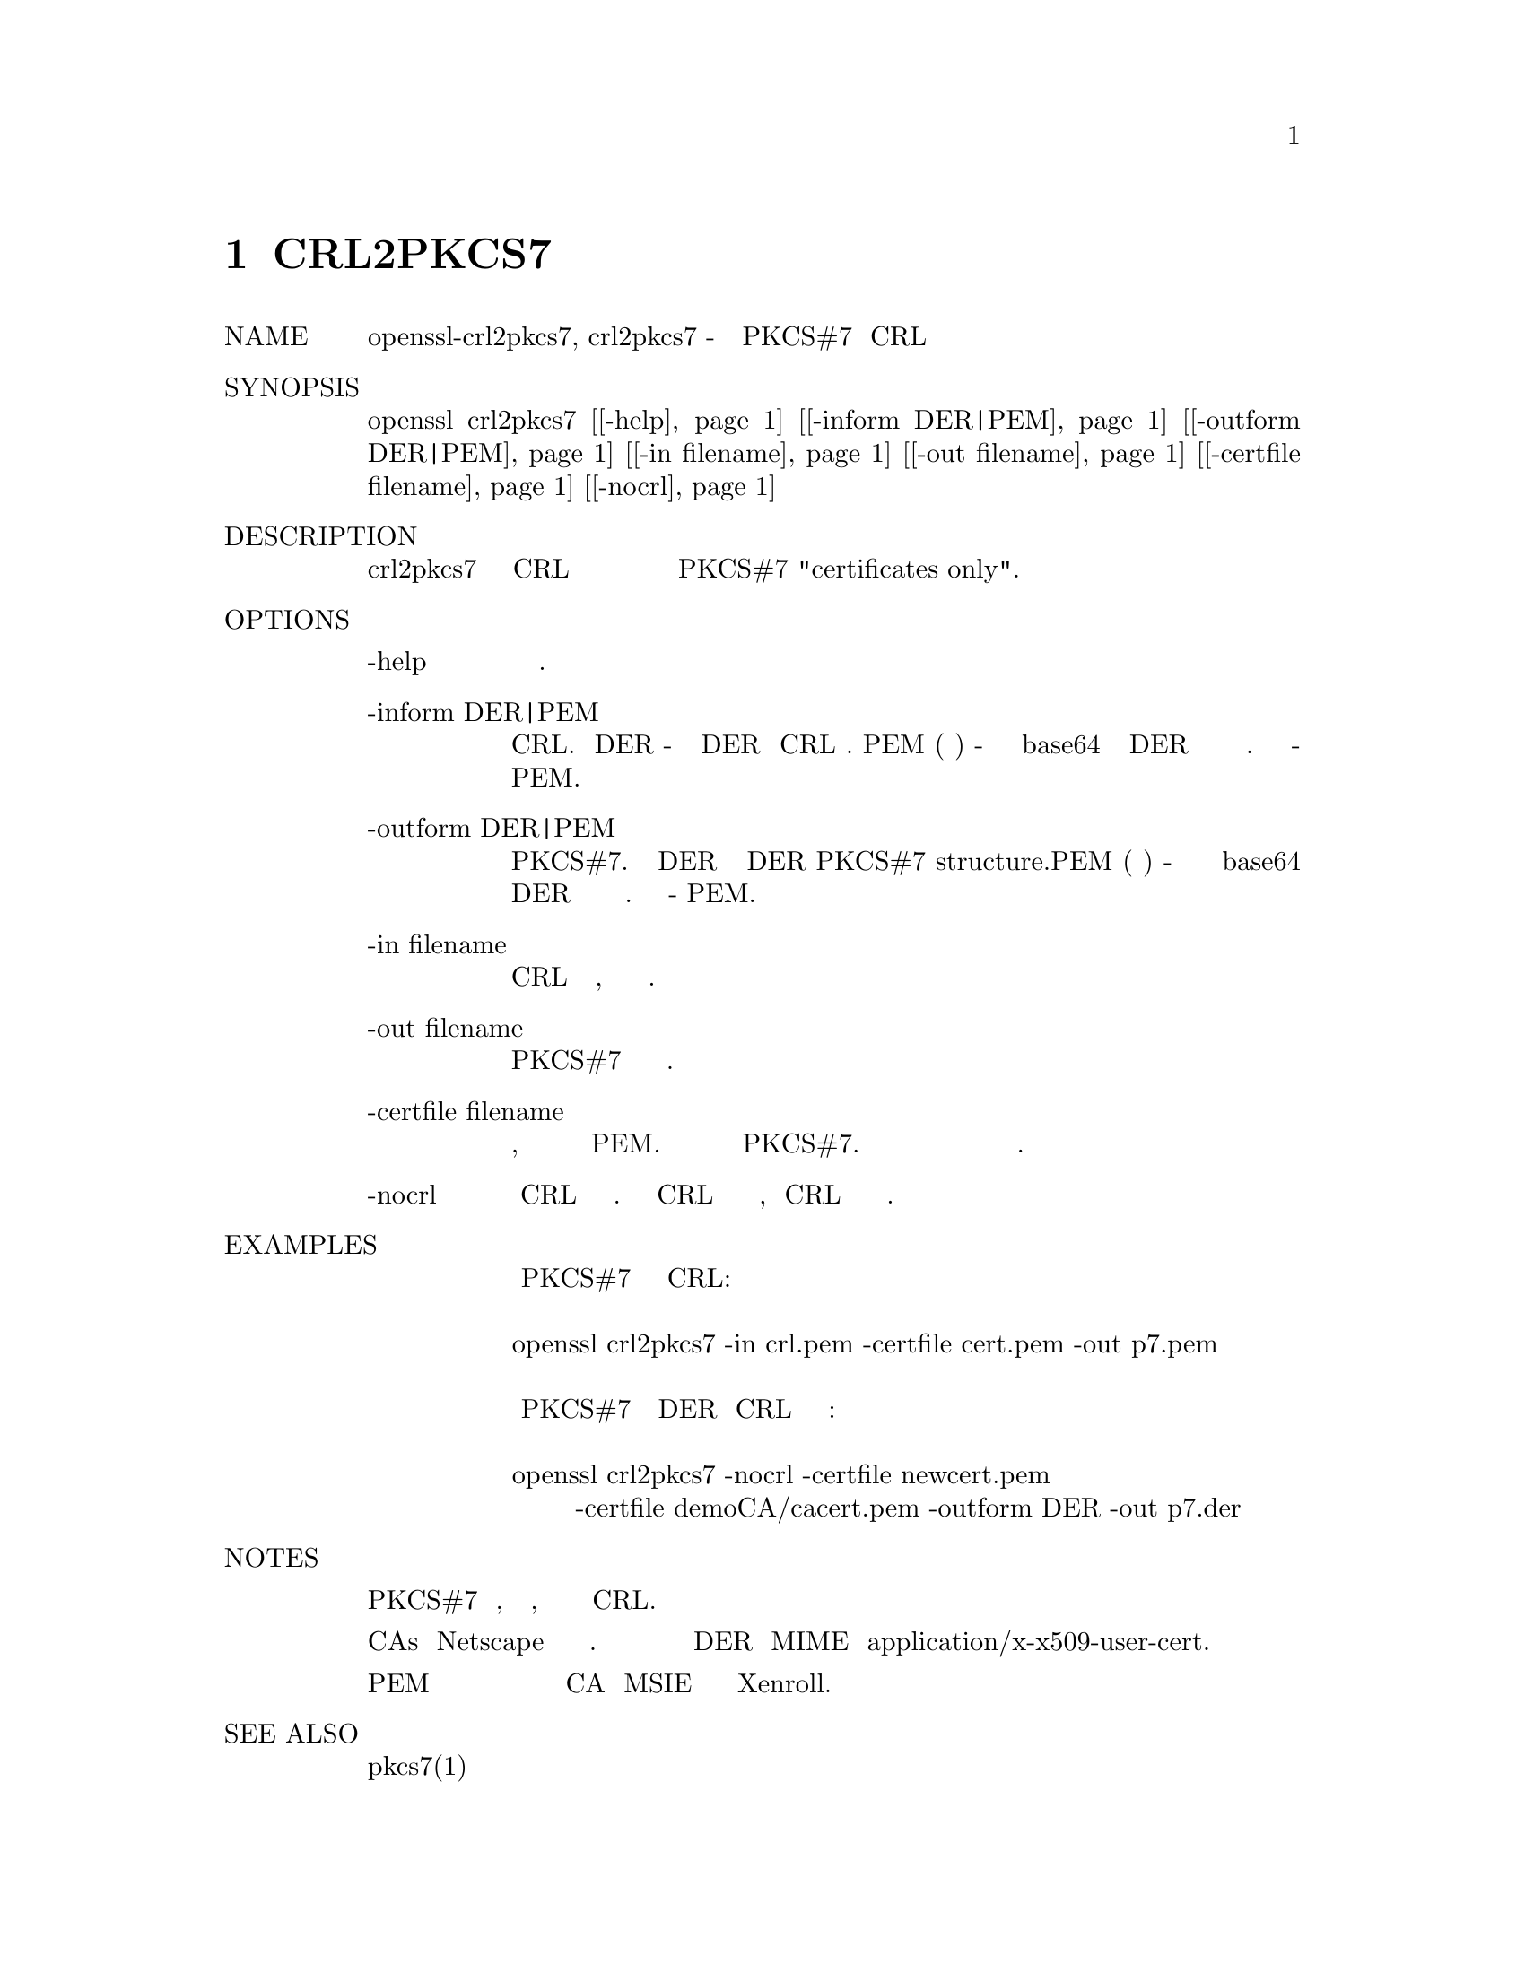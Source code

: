 @node CRL2PKCS7, STOREUTL, CRL, Top
@chapter CRL2PKCS7
@table @asis
@item NAME
       openssl-crl2pkcs7, crl2pkcs7 - Создайте структуру PKCS#7 из CRL и сертификатов

@item SYNOPSIS
       openssl crl2pkcs7 [@ref{manCrl2pkcs7 -help,, -help}] [@ref{manCrl2pkcs7 -inform DER|PEM,, -inform DER|PEM}] [@ref{manCrl2pkcs7 -outform DER|PEM,, -outform DER|PEM}] [@ref{manCrl2pkcs7 -in filename,, -in filename}] [@ref{manCrl2pkcs7 -out filename,, -out filename}] [@ref{manCrl2pkcs7 -certfile filename,, -certfile filename}] [@ref{manCrl2pkcs7 -nocrl,, -nocrl}]

@item DESCRIPTION
       Команда crl2pkcs7 принимает необязательные сертификаты CRL и один или несколько
       сертификатов и преобразует их в вырожденную структуру PKCS#7 "certificates only".

@item OPTIONS
@table @asis
@item        -help @anchor{manCrl2pkcs7 -help}
           Распечатайте сообщение об использовании.

@item       -inform DER|PEM @anchor{manCrl2pkcs7 -inform DER|PEM}
           Это определяет формат ввода CRL. Формат DER - в кодировке DER Структура CRL .
           PEM (по умолчанию) - это кодированная в base64 версия формы DER со строками
           верхнего и нижнего колонтитула. Формат по умолчанию - PEM.

@item       -outform DER|PEM @anchor{manCrl2pkcs7 -outform DER|PEM}
           Это определяет формат вывода структуры PKCS#7. Формат DER в кодировке DER PKCS#7
           structure.PEM (по умолчанию) - это кодированная в формате base64 версия формы
           DER с линиями верхнего и нижнего колонтитула. Формат по умолчанию - PEM.

@item       -in filename @anchor{manCrl2pkcs7 -in filename}
           Здесь указывается имя входного файла для чтения CRL или стандартного ввода,
           если эта опция не указана.

@item       -out filename @anchor{manCrl2pkcs7 -out filename}
           Указывает имя выходного файла для записи структуры PKCS#7 или стандартного
           вывода по умолчанию.

@item       -certfile filename @anchor{manCrl2pkcs7 -certfile filename}
           Указывает имя файла, содержащее один или несколько сертификатов в формате PEM.
           Все сертификаты в файле будут добавлены в структуру PKCS#7. Эта опция может
           использоваться более одного раза для чтения сертификатов из нескольких файлов.

@item       -nocrl @anchor{manCrl2pkcs7 -nocrl}
           Обычно CRL включается в выходной файл. С этой опцией CRL не включается в выходной
           файл, а CRL не читается из входного файла.
@end table

@item EXAMPLES
@display
       Создайте структуру PKCS#7 из сертификата и CRL:

        openssl crl2pkcs7 -in crl.pem -certfile cert.pem -out p7.pem

       Создает структуру PKCS#7 в формате DER без CRL из нескольких разных сертификатов:

        openssl crl2pkcs7 -nocrl -certfile newcert.pem
               -certfile demoCA/cacert.pem -outform DER -out p7.der
@end display
@item NOTES

       Выходной файл представляет собой подписанную PKCS#7 структуру данных, не содержащую
       подписчиков, а только сертификаты и необязательный CRL.

       Эта утилита может использоваться для отправки сертификатов и CAs в Netscape как часть
       процесса регистрации сертификатов. Это включает в себя отправку кодированного вывода
       DER как MIME типа application/x-x509-user-cert.

       Форма в кодировке PEM с удаленными линиями верхнего и нижнего колонтитула может
       использоваться для установки пользовательских сертификатов и CA в MSIE с
       использованием элемента управления Xenroll.

@item SEE ALSO
       pkcs7(1)

@item COPYRIGHT
       Copyright 2000-2017 The OpenSSL Project Authors. All Rights Reserved.

       Licensed under the OpenSSL license (the "License").  You may not use this file except in
       compliance with the License.  You can obtain a copy in the file LICENSE in the source
       distribution or at <https://www.openssl.org/source/license.html>.
@end table
1.1.1a                                        2018-11-20                                  CRL2PKCS7(1)
